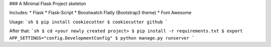 ### A Minimal Flask Project skeleton

Includes:
* Flask
* Flask-Script
* Boostwatch Flatly (Bootstrap3 theme)
* Font Awesome

Usage:
```sh
$ pip install cookiecutter
$ cookiecutter github
```

After that:
```sh
$ cd <your newly created project>
$ pip install -r requirements.txt
$ export APP_SETTINGS="config.DevelopmentConfig"
$ python manage.py runserver
```
